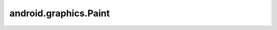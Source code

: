 android.graphics.Paint
======================


.. py:class:: android.graphics.Paint()

    кисть для рисования

    .. py:attribute:: ANTI_ALIAS_FLAG

